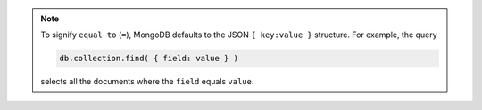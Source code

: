 .. note::

   To signify ``equal to`` (``=``), MongoDB defaults to the JSON ``{
   key:value }`` structure. For example, the query
   
   .. code-block:: javascript
   
   	db.collection.find( { field: value } )
      
   selects all the documents where the ``field`` equals ``value``.
   


